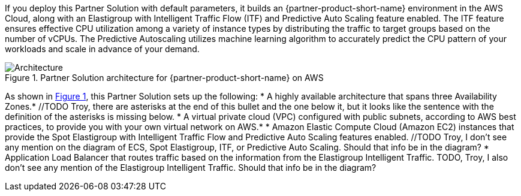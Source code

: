 :xrefstyle: short

If you deploy this Partner Solution with default parameters, it builds an {partner-product-short-name} environment in the
AWS Cloud, along with an Elastigroup with Intelligent Traffic Flow (ITF) and Predictive Auto Scaling feature enabled. The ITF feature ensures effective CPU utilization among a variety of instance types by distributing the traffic to target groups based on the number of vCPUs. The Predictive Autoscaling utilizes machine learning algorithm to accurately predict the CPU pattern of your workloads and scale in advance of your demand.

// Replace this example diagram with your own. Follow our wiki guidelines: https://w.amazon.com/bin/view/AWS_Quick_Starts/Process_for_PSAs/#HPrepareyourarchitecturediagram. Upload your source PowerPoint file to the GitHub {deployment name}/docs/images/ directory in its repository.

[#architecture1]
.Partner Solution architecture for {partner-product-short-name} on AWS
image::../docs/deployment_guide/images/architecture_diagram.png[Architecture]

As shown in <<architecture1>>, this Partner Solution sets up the following:
//TODO Troy, I moved the paragraph that was here to the first paragraph, and I reworded it a bit. Please let me know if that's okay.
* A highly available architecture that spans three Availability Zones.* //TODO Troy, there are asterisks at the end of this bullet and the one below it, but it looks like the sentence with the definition of the asterisks is missing below. 
* A virtual private cloud (VPC) configured with public subnets, according to AWS
best practices, to provide you with your own virtual network on AWS.*
* Amazon Elastic Compute Cloud (Amazon EC2) instances that provide the Spot Elastigroup with Intelligent Traffic Flow and Predictive Auto Scaling features enabled. //TODO Troy, I don't see any mention on the diagram of ECS, Spot Elastigroup, ITF, or Predictive Auto Scaling. Should that info be in the diagram?
* Application Load Balancer that routes traffic based on the information from the Elastigroup Intelligent Traffic. TODO, Troy, I also don't see any mention of the Elastigroup Intelligent Traffic. Should that info be in the diagram?

// Add bullet points for any additional components that are included in the deployment. Ensure that the additional components are shown in the architecture diagram. End each bullet with a period.


//[.small]#* The template that deploys this Quick Start into an existing VPC skips the components marked by asterisks and prompts you for your existing VPC configuration.#
